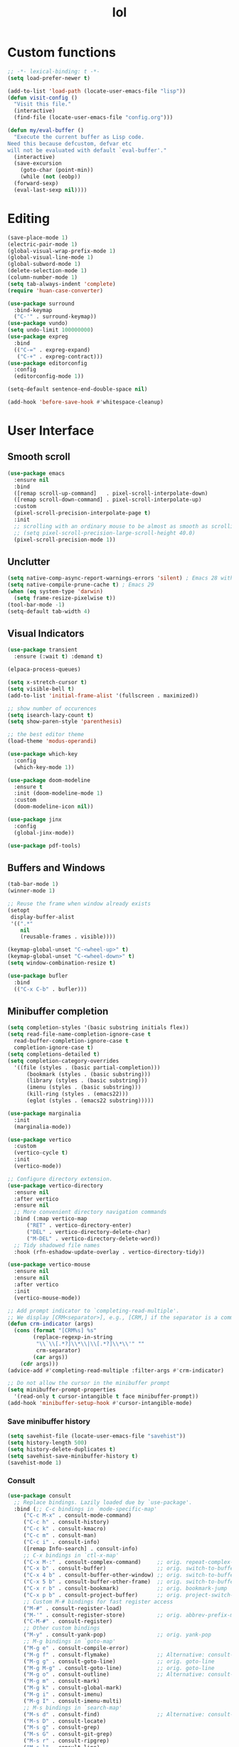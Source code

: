 # -*- eval: (huan-config-mode) -*-
#+TITLE: lol
#+PROPERTY: header-args:emacs-lisp :tangle ./init-tangled.el :lexical t
* Custom functions
#+begin_src emacs-lisp :comments no
  ;; -*- lexical-binding: t -*-
  (setq load-prefer-newer t)

  (add-to-list 'load-path (locate-user-emacs-file "lisp"))
  (defun visit-config ()
    "Visit this file."
    (interactive)
    (find-file (locate-user-emacs-file "config.org")))

  (defun my/eval-buffer ()
    "Execute the current buffer as Lisp code.
  Need this because defcustom, defvar etc
  will not be evaluated with default `eval-buffer'."
    (interactive)
    (save-excursion
      (goto-char (point-min))
      (while (not (eobp))
	(forward-sexp)
	(eval-last-sexp nil))))
#+end_src
* Editing
#+begin_src emacs-lisp
  (save-place-mode 1)
  (electric-pair-mode 1)
  (global-visual-wrap-prefix-mode 1)
  (global-visual-line-mode 1)
  (global-subword-mode 1)
  (delete-selection-mode 1)
  (column-number-mode 1)
  (setq tab-always-indent 'complete)
  (require 'huan-case-converter)

  (use-package surround
    :bind-keymap
    ("C-'" . surround-keymap))
  (use-package vundo)
  (setq undo-limit 100000000)
  (use-package expreg
    :bind
    (("C-=" . expreg-expand)
     ("C-+" . expreg-contract)))
  (use-package editorconfig
    :config
    (editorconfig-mode 1))

  (setq-default sentence-end-double-space nil)

  (add-hook 'before-save-hook #'whitespace-cleanup)
#+end_src
* User Interface
** Smooth scroll
#+begin_src emacs-lisp
  (use-package emacs
    :ensure nil
    :bind
    ([remap scroll-up-command]   . pixel-scroll-interpolate-down)
    ([remap scroll-down-command] . pixel-scroll-interpolate-up)
    :custom
    (pixel-scroll-precision-interpolate-page t)
    :init
    ;; scrolling with an ordinary mouse to be almost as smooth as scrolling with a touchpad, on systems other than X:
    ;; (setq pixel-scroll-precision-large-scroll-height 40.0)
    (pixel-scroll-precision-mode 1))
#+end_src
** Unclutter
#+begin_src emacs-lisp
  (setq native-comp-async-report-warnings-errors 'silent) ; Emacs 28 with native compilation
  (setq native-compile-prune-cache t) ; Emacs 29
  (when (eq system-type 'darwin)
	(setq frame-resize-pixelwise t))
  (tool-bar-mode -1)
  (setq-default tab-width 4)
#+end_src
** Visual Indicators
#+begin_src emacs-lisp
  (use-package transient
    :ensure (:wait t) :demand t)

  (elpaca-process-queues)

  (setq x-stretch-cursor t)
  (setq visible-bell t)
  (add-to-list 'initial-frame-alist '(fullscreen . maximized))

  ;; show number of occurences
  (setq isearch-lazy-count t)
  (setq show-paren-style 'parenthesis)

  ;; the best editor theme
  (load-theme 'modus-operandi)

  (use-package which-key
    :config
    (which-key-mode 1))

  (use-package doom-modeline
    :ensure t
    :init (doom-modeline-mode 1)
    :custom
    (doom-modeline-icon nil))

  (use-package jinx
    :config
    (global-jinx-mode))

  (use-package pdf-tools)
#+end_src
** Buffers and Windows
#+begin_src emacs-lisp
  (tab-bar-mode 1)
  (winner-mode 1)

  ;; Reuse the frame when window already exists
  (setopt
   display-buffer-alist
   '((".*"
      nil
      (reusable-frames . visible))))

  (keymap-global-unset "C-<wheel-up>" t)
  (keymap-global-unset "C-<wheel-down>" t)
  (setq window-combination-resize t)

  (use-package bufler
    :bind
    (("C-x C-b" . bufler)))
#+end_src
** Minibuffer completion
#+begin_src emacs-lisp
  (setq completion-styles '(basic substring initials flex))
  (setq read-file-name-completion-ignore-case t
	read-buffer-completion-ignore-case t
	completion-ignore-case t)
  (setq completions-detailed t)
  (setq completion-category-overrides
	'((file (styles . (basic partial-completion)))
	    (bookmark (styles . (basic substring)))
	    (library (styles . (basic substring)))
	    (imenu (styles . (basic substring)))
	    (kill-ring (styles . (emacs22)))
	    (eglot (styles . (emacs22 substring)))))

  (use-package marginalia
    :init
    (marginalia-mode))

  (use-package vertico
    :custom
    (vertico-cycle t)
    :init
    (vertico-mode))

  ;; Configure directory extension.
  (use-package vertico-directory
    :ensure nil
    :after vertico
    :ensure nil
    ;; More convenient directory navigation commands
    :bind (:map vertico-map
		("RET" . vertico-directory-enter)
		("DEL" . vertico-directory-delete-char)
		("M-DEL" . vertico-directory-delete-word))
    ;; Tidy shadowed file names
    :hook (rfn-eshadow-update-overlay . vertico-directory-tidy))

  (use-package vertico-mouse
    :ensure nil
    :ensure nil
    :after vertico
    :init
    (vertico-mouse-mode))

  ;; Add prompt indicator to `completing-read-multiple'.
  ;; We display [CRM<separator>], e.g., [CRM,] if the separator is a comma.
  (defun crm-indicator (args)
    (cons (format "[CRM%s] %s"
		  (replace-regexp-in-string
		   "\\`\\[.*?]\\*\\|\\[.*?]\\*\\'" ""
		   crm-separator)
		  (car args))
	  (cdr args)))
  (advice-add #'completing-read-multiple :filter-args #'crm-indicator)

  ;; Do not allow the cursor in the minibuffer prompt
  (setq minibuffer-prompt-properties
	'(read-only t cursor-intangible t face minibuffer-prompt))
  (add-hook 'minibuffer-setup-hook #'cursor-intangible-mode)
#+end_src
*** Save minibuffer history
#+begin_src emacs-lisp
  (setq savehist-file (locate-user-emacs-file "savehist"))
  (setq history-length 500)
  (setq history-delete-duplicates t)
  (setq savehist-save-minibuffer-history t)
  (savehist-mode 1)
#+end_src
*** Consult
#+begin_src emacs-lisp
  (use-package consult
    ;; Replace bindings. Lazily loaded due by `use-package'.
    :bind (;; C-c bindings in `mode-specific-map'
	   ("C-c M-x" . consult-mode-command)
	   ("C-c h" . consult-history)
	   ("C-c k" . consult-kmacro)
	   ("C-c m" . consult-man)
	   ("C-c i" . consult-info)
	   ([remap Info-search] . consult-info)
	   ;; C-x bindings in `ctl-x-map'
	   ("C-x M-:" . consult-complex-command)     ;; orig. repeat-complex-command
	   ("C-x b" . consult-buffer)                ;; orig. switch-to-buffer
	   ("C-x 4 b" . consult-buffer-other-window) ;; orig. switch-to-buffer-other-window
	   ("C-x 5 b" . consult-buffer-other-frame)  ;; orig. switch-to-buffer-other-frame
	   ("C-x r b" . consult-bookmark)            ;; orig. bookmark-jump
	   ("C-x p b" . consult-project-buffer)      ;; orig. project-switch-to-buffer
	   ;; Custom M-# bindings for fast register access
	   ("M-#" . consult-register-load)
	   ("M-'" . consult-register-store)          ;; orig. abbrev-prefix-mark (unrelated)
	   ("C-M-#" . consult-register)
	   ;; Other custom bindings
	   ("M-y" . consult-yank-pop)                ;; orig. yank-pop
	   ;; M-g bindings in `goto-map'
	   ("M-g e" . consult-compile-error)
	   ("M-g f" . consult-flymake)               ;; Alternative: consult-flycheck
	   ("M-g g" . consult-goto-line)             ;; orig. goto-line
	   ("M-g M-g" . consult-goto-line)           ;; orig. goto-line
	   ("M-g o" . consult-outline)               ;; Alternative: consult-org-heading
	   ("M-g m" . consult-mark)
	   ("M-g k" . consult-global-mark)
	   ("M-g i" . consult-imenu)
	   ("M-g I" . consult-imenu-multi)
	   ;; M-s bindings in `search-map'
	   ("M-s d" . consult-find)                  ;; Alternative: consult-fd
	   ("M-s D" . consult-locate)
	   ("M-s g" . consult-grep)
	   ("M-s G" . consult-git-grep)
	   ("M-s r" . consult-ripgrep)
	   ("M-s l" . consult-line)
	   ("M-s L" . consult-line-multi)
	   ("M-s k" . consult-keep-lines)
	   ("M-s u" . consult-focus-lines)
	   ;; Isearch integration
	   ("M-s e" . consult-isearch-history)
	   :map isearch-mode-map
	   ("M-e" . consult-isearch-history)         ;; orig. isearch-edit-string
	   ("M-s e" . consult-isearch-history)       ;; orig. isearch-edit-string
	   ("M-s l" . consult-line)                  ;; needed by consult-line to detect isearch
	   ("M-s L" . consult-line-multi)            ;; needed by consult-line to detect isearch
	   ;; Minibuffer history
	   :map minibuffer-local-map
	   ("M-s" . consult-history)                 ;; orig. next-matching-history-element
	   ("M-r" . consult-history))                ;; orig. previous-matching-history-element

    ;; Enable automatic preview at point in the *Completions* buffer. This is
    ;; relevant when you use the default completion UI.
    :hook (completion-list-mode . consult-preview-at-point-mode)

    ;; The :init configuration is always executed (Not lazy)
    :init

    ;; Optionally configure the register formatting. This improves the register
    ;; preview for `consult-register', `consult-register-load',
    ;; `consult-register-store' and the Emacs built-ins.
    (setq register-preview-delay 0.5
	  register-preview-function #'consult-register-format)

    ;; Optionally tweak the register preview window.
    ;; This adds thin lines, sorting and hides the mode line of the window.
    (advice-add #'register-preview :override #'consult-register-window)

    ;; Use Consult to select xref locations with preview
    (setq xref-show-xrefs-function #'consult-xref
	  xref-show-definitions-function #'consult-xref)

    ;; Configure other variables and modes in the :config section,
    ;; after lazily loading the package.
    :config

    ;; Optionally configure preview. The default value
    ;; is 'any, such that any key triggers the preview.
    ;; (setq consult-preview-key 'any)
    ;; (setq consult-preview-key "M-.")
    ;; (setq consult-preview-key '("S-<down>" "S-<up>"))
    ;; For some commands and buffer sources it is useful to configure the
    ;; :preview-key on a per-command basis using the `consult-customize' macro.
    (consult-customize
     consult-theme :preview-key '(:debounce 0.2 any)
     consult-ripgrep consult-git-grep consult-grep
     consult-bookmark consult-recent-file consult-xref
     consult--source-bookmark consult--source-file-register
     consult--source-recent-file consult--source-project-recent-file
     ;; :preview-key "M-."
     :preview-key '(:debounce 0.4 any))

    ;; Optionally configure the narrowing key.
    ;; Both < and C-+ work reasonably well.
    (setq consult-narrow-key "<") ;; "C-+"

    ;; Optionally make narrowing help available in the minibuffer.
    ;; You may want to use `embark-prefix-help-command' or which-key instead.
    ;; (define-key consult-narrow-map (vconcat consult-narrow-key "?") #'consult-narrow-help)

    ;; By default `consult-project-function' uses `project-root' from project.el.
    ;; Optionally configure a different project root function.
    ;;;; 1. project.el (the default)
    ;; (setq consult-project-function #'consult--default-project--function)
    ;;;; 2. vc.el (vc-root-dir)
    ;; (setq consult-project-function (lambda (_) (vc-root-dir)))
    ;;;; 3. locate-dominating-file
    ;; (setq consult-project-function (lambda (_) (locate-dominating-file "." ".git")))
    ;;;; 4. projectile.el (projectile-project-root)
    ;; (autoload 'projectile-project-root "projectile")
    ;; (setq consult-project-function (lambda (_) (projectile-project-root)))
    ;;;; 5. No project support
    ;; (setq consult-project-function nil)
  )

  (use-package embark
    :bind
    (("C-." . embark-act)         ;; pick some comfortable binding
     ("C-;" . embark-dwim)        ;; good alternative: M-.
     ("C-h B" . embark-bindings)) ;; alternative for `describe-bindings'

    :init

    ;; Optionally replace the key help with a completing-read interface
    (setq prefix-help-command #'embark-prefix-help-command)

    ;; Show the Embark target at point via Eldoc. You may adjust the
    ;; Eldoc strategy, if you want to see the documentation from
    ;; multiple providers. Beware that using this can be a little
    ;; jarring since the message shown in the minibuffer can be more
    ;; than one line, causing the modeline to move up and down:

    ;; (add-hook 'eldoc-documentation-functions #'embark-eldoc-first-target)
    ;; (setq eldoc-documentation-strategy #'eldoc-documentation-compose-eagerly)

    :config

    ;; Hide the mode line of the Embark live/completions buffers
    (add-to-list 'display-buffer-alist
		 '("\\`\\*Embark Collect \\(Live\\|Completions\\)\\*"
		   nil
		   (window-parameters (mode-line-format . none)))))

  ;; Consult users will also want the embark-consult package.
  (use-package embark-consult
    :after embark
    :hook
    (embark-collect-mode . consult-preview-at-point-mode))
#+end_src
* Writing documents
** Org
#+begin_src emacs-lisp
  (require 'org)

  (add-to-list 'org-structure-template-alist '("el" . "src emacs-lisp"))
  (use-package htmlize)
#+end_src
** Typst
#+begin_src emacs-lisp
  (add-to-list 'load-path (locate-user-emacs-file "lisp/typst-ts-mode"))
  (require 'typst-ts-mode)
  (setq typst-ts-watch-options "--open")
#+end_src
* Files
#+begin_src emacs-lisp
  (recentf-mode 1)

  (use-package zoxide)

  (setq backup-directory-alist `(("." . ,(locate-user-emacs-file "backups")))
	delete-old-versions t
	version-control t)
  (setq backup-by-copying t)
  (setq delete-by-moving-to-trash t)
  (setq create-lockfiles nil)
  (setq auto-save-default t)

  (setq dired-listing-switches "-aBhl --group-directories-first")
  (setq dired-kill-when-opening-new-dired-buffer t)
  (setq dired-dwim-target t)
  (global-auto-revert-mode 1)

  ;; trust dir-locals.el
  (advice-add 'risky-local-variable-p :override #'ignore)
#+end_src
* LSP
#+begin_src emacs-lisp
  (use-package yasnippet
    :config
    (yas-global-mode 1))
  (use-package yasnippet-snippets)
  (use-package markdown-mode
    :config
    (setq markdown-command '("pandoc" "--from=gfm" "--to=html5")))

  (use-package eglot
    :ensure nil
    :hook
    (eglot-managed-mode . eglot-inlay-hints-mode)
    :config
    (add-to-list 'eglot-server-programs
		 '((rust-ts-mode rust-mode)
		   .
		   ("rust-analyzer" :initializationOptions
		    ( :files (:excludeDirs [".flatpak-builder" "build" "_build" "builddir" "flatpak_app" "flatpak-app" ".fenv" "generated"])
		      :check (:command "clippy")
		      :imports (:granularity (:group "module"))
		      :typing (:autoClosingAngleBrackets (:enable nil))))))
    (add-to-list 'eglot-ignored-server-capabilities :documentHighlightProvider)
    (add-to-list 'eglot-ignored-server-capabilities :documentOnTypeFormattingProvider)
    (add-to-list 'eglot-server-programs
		 '(c++-mode "/opt/homebrew/opt/llvm/bin/clangd" "--clang-tidy"))
    (add-to-list 'eglot-server-programs
		 '(swift-ts-mode "sourcekit-lsp"))
    ;; https://github.com/Ziqi-Yang/.emacs.d/blob/main/modules/languages/l-general.el
    (customize-set-variable 'eglot-extend-to-xref t)
    (customize-set-variable 'eglot-autoshutdown t) ;; automatically shutdown
    )

  (when (eq system-type 'darwin)
    (setenv "DYLD_FALLBACK_LIBRARY_PATH" "/Library/Developer/CommandLineTools/usr/lib/"))

  (use-package eglot-booster
    :ensure (:host github :repo "jdtsmith/eglot-booster")
    :after eglot)

  (use-package lsp-mode
    :config
    (setq lsp-modeline-diagnostics-mode t)
    (setq lsp-apply-edits-after-file-operations nil)
    :hook
    (jtsx-tsx-mode . lsp-deferred)
    (typescript-ts-mode . lsp-deferred)
    :commands (lsp lsp-deferred))

  (use-package lsp-ui
    :commands lsp-ui-mode)

  (use-package flycheck
    :hook
    (lsp-mode . flycheck-mode)
    :config
    (add-hook 'flycheck-mode-hook (lambda ()
				    (flymake-mode -1))))
#+end_src
* Programming
#+begin_src emacs-lisp
  (setq display-line-numbers-width-start t)
  (setq display-line-numbers-grow-only t)

  (use-package compile
    :defer t
    :ensure nil
    :hook (compilation-filter . colorize-compilation-buffer)
    :init
    (require 'ansi-color)
    (defun colorize-compilation-buffer ()
      (let ((inhibit-read-only t))
	(ansi-color-apply-on-region (point-min) (point-max))))
    :config
    (setq compilation-scroll-output t))

  ;; compilation buffer
  (setq compilation-scroll-output t)

  (add-hook 'prog-mode-hook #'display-line-numbers-mode)
  (add-hook 'prog-mode-hook #'flymake-mode)
  (add-hook 'prog-mode-hook
	    (lambda ()
	      (indent-tabs-mode -1)))

  ;; nice git UI
  (use-package magit)

  ;; shiny completion box
  ;; (use-package corfu
  ;;   :custom
  ;;   (corfu-cycle t)
  ;;   (corfu-auto t)
  ;;   (corfu-preselect 'prompt)
  ;;   :bind
  ;;   (:map corfu-map
  ;;	    ("TAB" . corfu-next)
  ;;	    ([tab] . corfu-next)
  ;;	    ("S-TAB" . corfu-previous)
  ;;	    ([backtab] . corfu-previous))
  ;;   :init
  ;;   (global-corfu-mode))

  ;; (use-package cape
  ;;   :after corfu
  ;;   :init
  ;;   (add-to-list 'completion-at-point-functions #'cape-dabbrev)
  ;;   (add-to-list 'completion-at-point-functions #'cape-file)
  ;;   (add-to-list 'completion-at-point-functions #'cape-elisp-block)
  ;;   (add-to-list 'completion-at-point-functions #'cape-elisp-symbol))

  ;; (use-package svg-lib)
  ;; (use-package kind-icon
  ;;   :after corfu
  ;;   :custom
  ;;   (kind-icon-default-face 'corfu-default) ; to compute blended backgrounds correctly
  ;;   :config
  ;;   (add-to-list 'corfu-margin-formatters #'kind-icon-margin-formatter))

  (use-package company
    :config
    (global-company-mode))

#+end_src
** Comments
#+begin_src emacs-lisp
  (use-package separedit
    :bind (:map prog-mode-map
		("C-c '" . separedit))
    :custom
    (separedit-default-mode 'markdown-mode))
#+end_src
** Tree Sitter
#+begin_src emacs-lisp
  (setq major-mode-remap-alist
	'((rust-mode  . rust-ts-mode)))
#+end_src
** Terminals
#+begin_src emacs-lisp
  (use-package eat
    :custom
    (eat-kill-buffer-on-exit t))

  (use-package tramp-term)
#+end_src
** Rust
#+begin_src emacs-lisp
  (use-package rust-mode)
  (add-to-list 'auto-mode-alist '("\\.rs\\'" . rust-ts-mode))
#+end_src

** Tree-Sitter
#+begin_src emacs-lisp
  (setq treesit-language-source-alist
	  '((bash . ("https://github.com/tree-sitter/tree-sitter-bash"))
	    (c . ("https://github.com/tree-sitter/tree-sitter-c"))
	    (cpp . ("https://github.com/tree-sitter/tree-sitter-cpp"))
	    (css . ("https://github.com/tree-sitter/tree-sitter-css"))
	    (go . ("https://github.com/tree-sitter/tree-sitter-go"))
	    (yaml . ("https://github.com/ikatyang/tree-sitter-yaml"))
	    (html . ("https://github.com/tree-sitter/tree-sitter-html"))
	    (javascript . ("https://github.com/tree-sitter/tree-sitter-javascript"))
	    (json . ("https://github.com/tree-sitter/tree-sitter-json"))
	    (lua . ("https://github.com/tree-sitter-grammars/tree-sitter-lua"))
	    (make . ("https://github.com/alemuller/tree-sitter-make"))
	    (ocaml . ("https://github.com/tree-sitter/tree-sitter-ocaml" "ocaml/src" "ocaml"))
	    (python . ("https://github.com/tree-sitter/tree-sitter-python"))
	    (php . ("https://github.com/tree-sitter/tree-sitter-php"))
	    (typescript . ("https://github.com/tree-sitter/tree-sitter-typescript" "master" "typescript/src"))
	    (tsx . ("https://github.com/tree-sitter/tree-sitter-typescript" "master" "tsx/src"))
	    (ruby . ("https://github.com/tree-sitter/tree-sitter-ruby"))
	    (rust . ("https://github.com/tree-sitter/tree-sitter-rust"))
	    (sql . ("https://github.com/m-novikov/tree-sitter-sql"))
	    (toml . ("https://github.com/tree-sitter/tree-sitter-toml"))
	    (zig . ("https://github.com/GrayJack/tree-sitter-zig"))
	    (blueprint . ("https://github.com/huanie/tree-sitter-blueprint"))
	    (scala . ("https://github.com/tree-sitter/tree-sitter-scala"))
	    (typst . ("https://github.com/uben0/tree-sitter-typst"))
	    (elixir . ("https://github.com/elixir-lang/tree-sitter-elixir"))
	    (heex . ("https://github.com/phoenixframework/tree-sitter-heex"))
	    (java . ("https://github.com/tree-sitter/tree-sitter-java"))
	    (qmljs . ("https://github.com/yuja/tree-sitter-qmljs"))
	    (swift . ("~/.config/emacs/tree-sitter/tree-sitter-swift"))))

  (setq treesit-font-lock-level 4)
#+end_src
** Emacs Lisp
#+begin_src emacs-lisp
  (use-package aggressive-indent
    :hook
    (emacs-lisp-mode . aggressive-indent-mode))

  (use-package erefactor)
#+end_src
** Gnome
#+begin_src emacs-lisp
  (add-to-list 'load-path (locate-user-emacs-file "lisp/blueprint-ts-mode"))
  (require 'blueprint-ts-mode)
  (use-package meson-mode)
#+end_src
** Web
#+begin_src emacs-lisp
  (use-package apheleia
    :hook
    (tsx-ts-mode . apheleia-mode)
    (css-ts-mode . apheleia-mode)
    (css-mode . apheleia-mode)
    (js-json-mode . apheleia-mode)
    (rust-ts-mode . apheleia-mode)
    (c++-ts-mode . apheleia-mode)
    :config
    (add-to-list 'apheleia-formatters '(swift-format "swift-format"))
    (add-to-list 'apheleia-mode-alist '(swift-ts-mode . swift-format))
    (add-to-list 'apheleia-mode-alist '(jtsx-jsx-mode . denofmt-js))
    (add-to-list 'apheleia-formatters '(racket-format "raco" "fmt" "--width" "80" "--limit" "100"))
    (add-to-list 'apheleia-mode-alist '(racket-mode . racket-format)))

  (use-package jtsx
    :ensure t
    :mode (("\\.jsx?\\'" . jtsx-jsx-mode)
     ("\\.tsx\\'" . jtsx-tsx-mode)
     ("\\.ts\\'" . jtsx-typescript-mode))
    :commands jtsx-install-treesit-language
    :hook
    ((jtsx-tsx-mode . apheleia-mode)
     (jtsx-typescript-mode . apheleia-mode)
     (jtsx-jsx-mode . apheleia-mode))
    :custom
    ;; Optional customizations
    ;; (js-indent-level 2)
    (typescript-ts-mode-indent-offset 4)
    ;; (jtsx-switch-indent-offset 0)
    ;; (jtsx-indent-statement-block-regarding-standalone-parent nil)
    ;; (jtsx-jsx-element-move-allow-step-out t)
    ;; (jtsx-enable-jsx-electric-closing-element t)
    ;; (jtsx-enable-electric-open-newline-between-jsx-element-tags t)
    ;; (jtsx-enable-jsx-element-tags-auto-sync nil)
    (jtsx-enable-all-syntax-highlighting-features t)
    :config
    (defun jtsx-bind-keys-to-mode-map (mode-map)
  "Bind keys to MODE-MAP."
  (define-key mode-map (kbd "C-c C-j") 'jtsx-jump-jsx-element-tag-dwim)
  (define-key mode-map (kbd "C-c j o") 'jtsx-jump-jsx-opening-tag)
  (define-key mode-map (kbd "C-c j c") 'jtsx-jump-jsx-closing-tag)
  (define-key mode-map (kbd "C-c j r") 'jtsx-rename-jsx-element)
  (define-key mode-map (kbd "C-c <down>") 'jtsx-move-jsx-element-tag-forward)
  (define-key mode-map (kbd "C-c <up>") 'jtsx-move-jsx-element-tag-backward)
  (define-key mode-map (kbd "C-c C-<down>") 'jtsx-move-jsx-element-forward)
  (define-key mode-map (kbd "C-c C-<up>") 'jtsx-move-jsx-element-backward)
  (define-key mode-map (kbd "C-c C-S-<down>") 'jtsx-move-jsx-element-step-in-forward)
  (define-key mode-map (kbd "C-c C-S-<up>") 'jtsx-move-jsx-element-step-in-backward)
  (define-key mode-map (kbd "C-c j w") 'jtsx-wrap-in-jsx-element)
  (define-key mode-map (kbd "C-c j u") 'jtsx-unwrap-jsx)
  (define-key mode-map (kbd "C-c j d") 'jtsx-delete-jsx-node))

    (defun jtsx-bind-keys-to-jtsx-jsx-mode-map ()
  (jtsx-bind-keys-to-mode-map jtsx-jsx-mode-map))

    (defun jtsx-bind-keys-to-jtsx-tsx-mode-map ()
  (jtsx-bind-keys-to-mode-map jtsx-tsx-mode-map))

    (add-hook 'jtsx-jsx-mode-hook 'jtsx-bind-keys-to-jtsx-jsx-mode-map)
    (add-hook 'jtsx-tsx-mode-hook 'jtsx-bind-keys-to-jtsx-tsx-mode-map))

  (use-package web-mode
    :mode (("\\.html?\\'" . web-mode))
    :config
    (setq web-mode-engines-alist
	  '(("jinja" . "\\.html\\'"))))
#+end_src
* Sepples
#+begin_src emacs-lisp
  ;; qt
  (use-package qml-ts-mode
    :ensure (:host github :repo "https://github.com/xhcoding/qml-ts-mode"))

  (add-to-list 'auto-mode-alist '("\\.cpp\\'" . c++-ts-mode))
  (add-to-list 'auto-mode-alist '("\\.mpp\\'" . c++-ts-mode))
  (add-to-list 'auto-mode-alist '("\\.hpp\\'" . c++-ts-mode))
#+end_src
* Swift
#+begin_src emacs-lisp
  (use-package swift-ts-mode
    :custom
    (swift-ts-mode-indent-offset 2))
#+end_src
* Scala
#+begin_src emacs-lisp
  (use-package scala-ts-mode
    :config
    (add-to-list 'eglot-server-programs
		 `((scala-mode scala-ts-mode)
		   . ,(alist-get 'scala-mode eglot-server-programs)))
    (add-hook 'scala-ts-mode-hook
	      (lambda ()
		(add-hook 'before-save-hook #'eglot-format-buffer nil t))))
#+end_src
* Scheme
#+begin_src emacs-lisp
  (use-package geiser)
  (use-package geiser-guile
    :after geiser)
  (use-package racket-mode
    :hook
    (racket-mode . racket-xp-mode)
    (racket-mode . apheleia-mode))
#+end_src
* Standard ML
#+begin_src emacs-lisp
  (use-package sml-mode)
#+end_src
